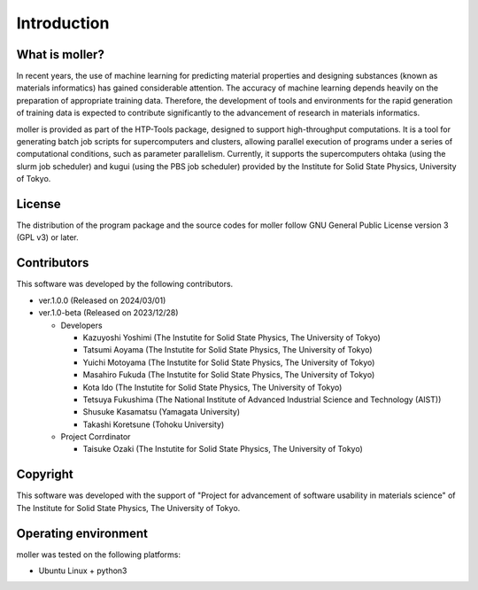 ****************************************************************
Introduction
****************************************************************

What is moller?
----------------------------------------------------------------

In recent years, the use of machine learning for predicting material properties and designing substances (known as materials informatics) has gained considerable attention.
The accuracy of machine learning depends heavily on the preparation of appropriate training data.
Therefore, the development of tools and environments for the rapid generation of training data is expected to contribute significantly to the advancement of research in materials informatics.

moller is provided as part of the HTP-Tools package, designed to support high-throughput computations.
It is a tool for generating batch job scripts for supercomputers and clusters, allowing parallel execution of programs under a series of computational conditions, such as parameter parallelism.
Currently, it supports the supercomputers ohtaka (using the slurm job scheduler) and kugui (using the PBS job scheduler) provided by the Institute for Solid State Physics, University of Tokyo.

License
----------------------------------------------------------------

The distribution of the program package and the source codes for moller follow GNU General Public License version 3 (GPL v3) or later.

Contributors
----------------------------------------------------------------

This software was developed by the following contributors.

-  ver.1.0.0 (Released on 2024/03/01)

-  ver.1.0-beta (Released on 2023/12/28)

   -  Developers

      -  Kazuyoshi Yoshimi (The Instutite for Solid State Physics, The University of Tokyo)

      -  Tatsumi Aoyama (The Instutite for Solid State Physics, The University of Tokyo)

      -  Yuichi Motoyama (The Instutite for Solid State Physics, The University of Tokyo)

      -  Masahiro Fukuda (The Instutite for Solid State Physics, The University of Tokyo)

      -  Kota Ido (The Instutite for Solid State Physics, The University of Tokyo)

      -  Tetsuya Fukushima (The National Institute of Advanced Industrial Science and Technology (AIST))

      -  Shusuke Kasamatsu (Yamagata University)

      -  Takashi Koretsune (Tohoku University)

   -  Project Corrdinator

      -  Taisuke Ozaki (The Instutite for Solid State Physics, The University of Tokyo)


Copyright
----------------------------------------------------------------

.. only:: html

  |copy| *2023- The University of Tokyo. All rights reserved.*

  .. |copy| unicode:: 0xA9 .. copyright sign

.. only:: latex

  :math:`\copyright` *2023- The University of Tokyo. All rights reserved.*

This software was developed with the support of "Project for advancement of software usability in materials science" of The Institute for Solid State Physics, The University of Tokyo.

Operating environment
----------------------------------------------------------------

moller was tested on the following platforms:

- Ubuntu Linux + python3

